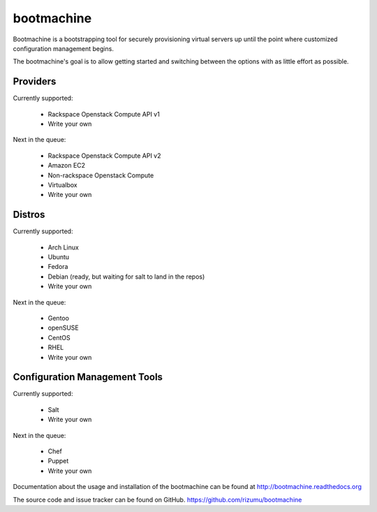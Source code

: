 bootmachine
===========

Bootmachine is a bootstrapping tool for securely provisioning
virtual servers up until the point where customized configuration
management begins.

The bootmachine's goal is to allow getting started and switching
between the options with as little effort as possible.

Providers
---------

Currently supported:

    * Rackspace Openstack Compute API v1
    * Write your own

Next in the queue:

    * Rackspace Openstack Compute API v2
    * Amazon EC2
    * Non-rackspace Openstack Compute
    * Virtualbox
    * Write your own

Distros
-------

Currently supported:

    * Arch Linux
    * Ubuntu
    * Fedora
    * Debian (ready, but waiting for salt to land in the repos)
    * Write your own

Next in the queue:

    * Gentoo
    * openSUSE
    * CentOS
    * RHEL
    * Write your own

Configuration Management Tools
------------------------------

Currently supported:

    * Salt
    * Write your own

Next in the queue:

    * Chef
    * Puppet
    * Write your own

Documentation about the usage and installation of the bootmachine
can be found at http://bootmachine.readthedocs.org

The source code and issue tracker can be found on GitHub.
https://github.com/rizumu/bootmachine
